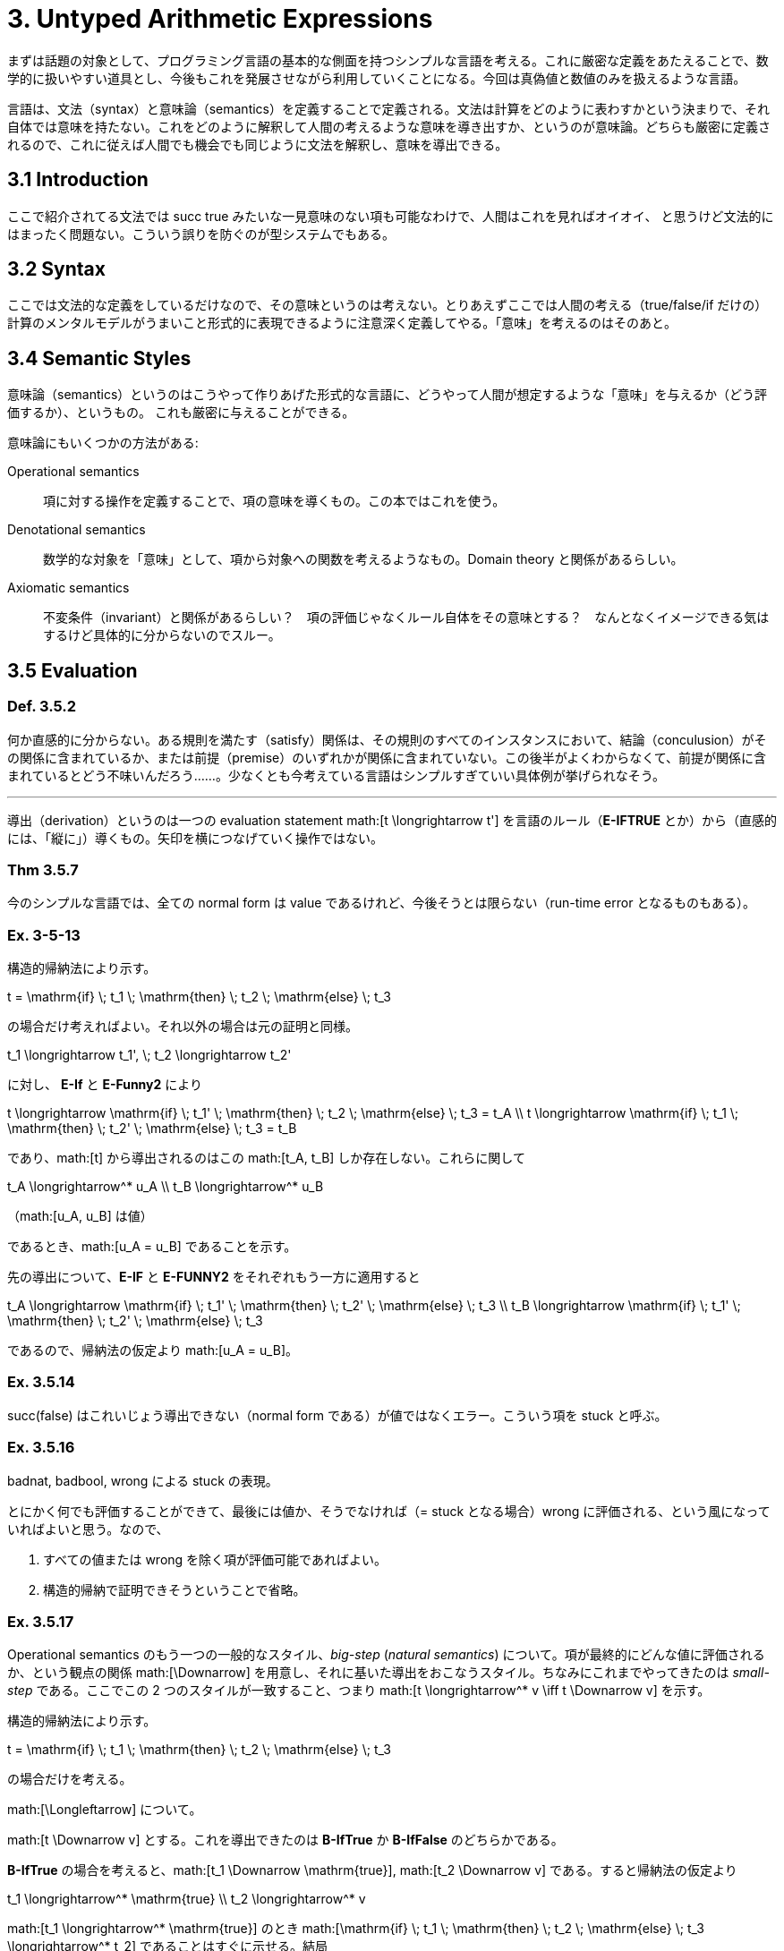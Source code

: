 = 3. Untyped Arithmetic Expressions
:math: latexmath

まずは話題の対象として、プログラミング言語の基本的な側面を持つシンプルな言語を考える。これに厳密な定義をあたえることで、数学的に扱いやすい道具とし、今後もこれを発展させながら利用していくことになる。今回は真偽値と数値のみを扱えるような言語。

言語は、文法（syntax）と意味論（semantics）を定義することで定義される。文法は計算をどのように表わすかという決まりで、それ自体では意味を持たない。これをどのように解釈して人間の考えるような意味を導き出すか、というのが意味論。どちらも厳密に定義されるので、これに従えば人間でも機会でも同じように文法を解釈し、意味を導出できる。

== 3.1 Introduction

ここで紹介されてる文法では +succ true+ みたいな一見意味のない項も可能なわけで、人間はこれを見ればオイオイ、
と思うけど文法的にはまったく問題ない。こういう誤りを防ぐのが型システムでもある。

== 3.2 Syntax

ここでは文法的な定義をしているだけなので、その意味というのは考えない。とりあえずここでは人間の考える（+true+/+false+/+if+
だけの）計算のメンタルモデルがうまいこと形式的に表現できるように注意深く定義してやる。「意味」を考えるのはそのあと。

== 3.4 Semantic Styles

意味論（semantics）というのはこうやって作りあげた形式的な言語に、どうやって人間が想定するような「意味」を与えるか（どう評価するか）、というもの。
これも厳密に与えることができる。

意味論にもいくつかの方法がある:

Operational semantics::
項に対する操作を定義することで、項の意味を導くもの。この本ではこれを使う。
Denotational semantics::
数学的な対象を「意味」として、項から対象への関数を考えるようなもの。Domain theory と関係があるらしい。
Axiomatic semantics::
不変条件（invariant）と関係があるらしい？　項の評価じゃなくルール自体をその意味とする？　なんとなくイメージできる気はするけど具体的に分からないのでスルー。

== 3.5 Evaluation

=== Def. 3.5.2

何か直感的に分からない。ある規則を満たす（satisfy）関係は、その規則のすべてのインスタンスにおいて、結論（conculusion）がその関係に含まれているか、または前提（premise）のいずれかが関係に含まれていない。この後半がよくわからなくて、前提が関係に含まれているとどう不味いんだろう……。少なくとも今考えている言語はシンプルすぎていい具体例が挙げられなそう。

'''

導出（derivation）というのは一つの evaluation statement math:[t \longrightarrow t'] を言語のルール（*E-IFTRUE* とか）から（直感的には、「縦に」）導くもの。矢印を横につなげていく操作ではない。

=== Thm 3.5.7

今のシンプルな言語では、全ての normal form は value であるけれど、今後そうとは限らない（run-time error となるものもある）。

=== Ex. 3-5-13

====

構造的帰納法により示す。

[math]
++++
t = \mathrm{if} \; t_1 \; \mathrm{then} \; t_2 \; \mathrm{else} \; t_3
++++

の場合だけ考えればよい。それ以外の場合は元の証明と同様。

[math]
++++
t_1 \longrightarrow t_1', \; t_2 \longrightarrow t_2'
++++

に対し、 *E-If* と *E-Funny2* により

[math]
++++
t \longrightarrow \mathrm{if} \; t_1' \; \mathrm{then} \; t_2 \; \mathrm{else} \; t_3 = t_A \\
t \longrightarrow \mathrm{if} \; t_1 \; \mathrm{then} \; t_2' \; \mathrm{else} \; t_3 = t_B
++++

であり、math:[t] から導出されるのはこの math:[t_A, t_B] しか存在しない。これらに関して

[math]
++++
t_A \longrightarrow^* u_A \\
t_B \longrightarrow^* u_B
++++
（math:[u_A, u_B] は値）

であるとき、math:[u_A = u_B] であることを示す。

先の導出について、*E-IF* と *E-FUNNY2* をそれぞれもう一方に適用すると

[math]
++++
t_A \longrightarrow \mathrm{if} \; t_1' \; \mathrm{then} \; t_2' \; \mathrm{else} \; t_3 \\
t_B \longrightarrow \mathrm{if} \; t_1' \; \mathrm{then} \; t_2' \; \mathrm{else} \; t_3
++++

であるので、帰納法の仮定より math:[u_A = u_B]。

====

=== Ex. 3.5.14

+succ(false)+ はこれいじょう導出できない（normal form である）が値ではなくエラー。こういう項を +stuck+ と呼ぶ。

=== Ex. 3.5.16

+badnat+, +badbool+, +wrong+ による +stuck+ の表現。

====

とにかく何でも評価することができて、最後には値か、そうでなければ（= +stuck+ となる場合）+wrong+ に評価される、という風になっていればよいと思う。なので、

. すべての値または +wrong+ を除く項が評価可能であればよい。
. 構造的帰納で証明できそうということで省略。

====

=== Ex. 3.5.17

Operational semantics のもう一つの一般的なスタイル、_big-step_ (_natural semantics_) について。項が最終的にどんな値に評価されるか、という観点の関係 math:[\Downarrow] を用意し、それに基いた導出をおこなうスタイル。ちなみにこれまでやってきたのは _small-step_ である。ここでこの 2 つのスタイルが一致すること、つまり math:[t \longrightarrow^* v \iff t \Downarrow v] を示す。

====

構造的帰納法により示す。

[math]
++++
t = \mathrm{if} \; t_1 \; \mathrm{then} \; t_2 \; \mathrm{else} \; t_3
++++

の場合だけを考える。

math:[\Longleftarrow] について。

math:[t \Downarrow v] とする。これを導出できたのは *B-IfTrue* か *B-IfFalse* のどちらかである。

*B-IfTrue* の場合を考えると、math:[t_1 \Downarrow \mathrm{true}], math:[t_2 \Downarrow v] である。すると帰納法の仮定より
[math]
++++
t_1 \longrightarrow^* \mathrm{true} \\
t_2 \longrightarrow^* v
++++

math:[t_1 \longrightarrow^* \mathrm{true}] のとき math:[\mathrm{if} \; t_1 \; \mathrm{then} \; t_2 \; \mathrm{else} \; t_3 \longrightarrow^* t_2] であることはすぐに示せる。結局
[math]
++++
t \longrightarrow^* t_2 \longrightarrow^* v
++++

*B-IfFalse* の場合も同様。

math:[\Longrightarrow] について。

math:[t \longrightarrow^* v] とする。

math:[t_1 \longrightarrow^* \mathrm{true}] とすると math:[t \longrightarrow^* t_2]。ここで

[math]
++++
t \longrightarrow^* t_2 \longrightarrow^* v_2
++++

とすると定理 3.5.11 より math:[v_2 = v]。よって

[math]
++++
t_1 \Downarrow \mathrm{true} \\
t_2 \Downarrow v
++++

*B-IfTrue* より math:[t \Downarrow v]。math:[t_1 \longrightarrow^* \mathrm{false}] の場合も同様。それ以外の場合 math:[t] は stuck する。

====
